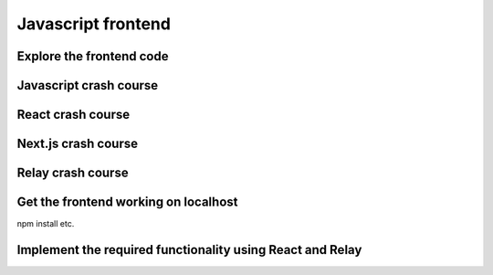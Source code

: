 Javascript frontend
===================



Explore the frontend code
-------------------------


Javascript crash course
-----------------------


React crash course
------------------

Next.js crash course
--------------------


Relay crash course
------------------


Get the frontend working on localhost
-------------------------------------

npm install etc.



Implement the required functionality using React and Relay
----------------------------------------------------------
